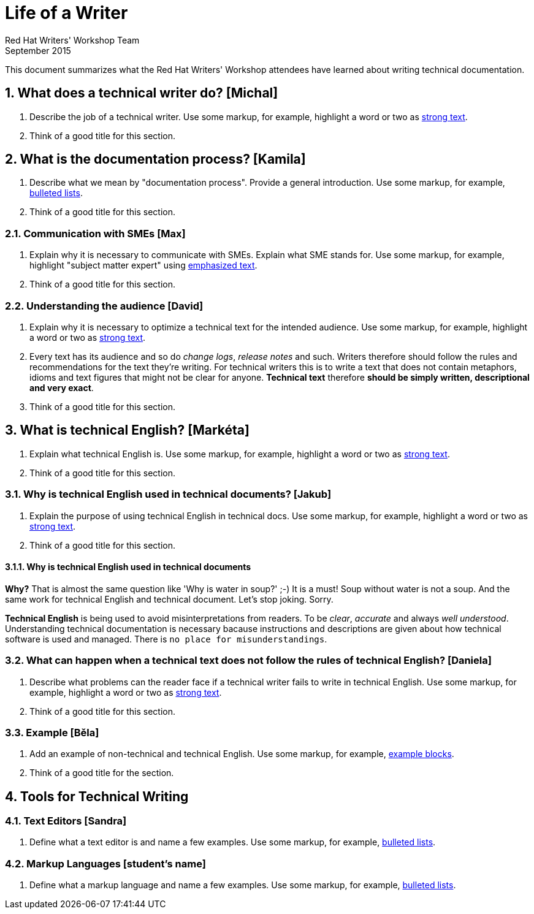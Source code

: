 = Life of a Writer
Red Hat Writers' Workshop Team
September 2015
:numbered:

This document summarizes what the Red Hat Writers' Workshop attendees have learned about writing technical documentation.

== What does a technical writer do? [Michal]
. Describe the job of a technical writer. Use some markup, for example, highlight a word or two as http://asciidoc.org/asciidoc.css-embedded.html#X51[strong text].
. Think of a good title for this section.

== What is the documentation process? [Kamila]
. Describe what we mean by "documentation process". Provide a general introduction. Use some markup, for example, http://asciidoc.org/asciidoc.css-embedded.html#_bulleted_lists[bulleted lists].
. Think of a good title for this section.

=== Communication with SMEs [Max]
. Explain why it is necessary to communicate with SMEs. Explain what SME stands for. Use some markup, for example, highlight "subject matter expert" using http://asciidoc.org/asciidoc.css-embedded.html#X51[emphasized text].
. Think of a good title for this section.

=== Understanding the audience [David]
. Explain why it is necessary to optimize a technical text for the intended audience. Use some markup, for example, highlight a word or two as http://asciidoc.org/asciidoc.css-embedded.html#X51[strong text].
. Every text has its audience and so do _change logs_, _release notes_ and such. Writers therefore should follow the rules and recommendations for the text they're writing. For technical writers this is to write a text that does not contain metaphors, idioms and text figures that might not be clear for anyone. *Technical text* therefore *should be simply written, descriptional and very exact*.
. Think of a good title for this section.

== What is technical English? [Markéta]
. Explain what technical English is. Use some markup, for example, highlight a word or two as http://asciidoc.org/asciidoc.css-embedded.html#X51[strong text].
. Think of a good title for this section.

=== Why is technical English used in technical documents? [Jakub]
. Explain the purpose of using technical English in technical docs. Use some markup, for example, highlight a word or two as http://asciidoc.org/asciidoc.css-embedded.html#X51[strong text].
. Think of a good title for this section.

==== Why is technical English used in technical documents

*Why?* That is almost the same question like 'Why is water in soup?' ;-) It is a must! Soup without water is not a soup. And the same work for technical English and technical document. Let's stop joking. Sorry.

*Technical English* is being used to avoid misinterpretations from readers. To be _clear_, _accurate_ and always _well understood_. Understanding technical documentation is necessary bacause instructions and descriptions are given about how technical software is used and managed. There is `no place for misunderstandings`.


=== What can happen when a technical text does not follow the rules of technical English? [Daniela]
. Describe what problems can the reader face if a technical writer fails to write in technical English. Use some markup, for example, highlight a word or two as http://asciidoc.org/asciidoc.css-embedded.html#X51[strong text].
. Think of a good title for this section.

=== Example [Běla]
. Add an example of non-technical and technical English. Use some markup, for example, http://asciidoc.org/asciidoc.css-embedded.html#X48[example blocks].
. Think of a good title for the section.

== Tools for Technical Writing

=== Text Editors [Sandra]
. Define what a text editor is and name a few examples. Use some markup, for example, http://asciidoc.org/asciidoc.css-embedded.html#_bulleted_lists[bulleted lists].

=== Markup Languages [student's name]
. Define what a markup language and name a few examples. Use some markup, for example, http://asciidoc.org/asciidoc.css-embedded.html#_bulleted_lists[bulleted lists].
